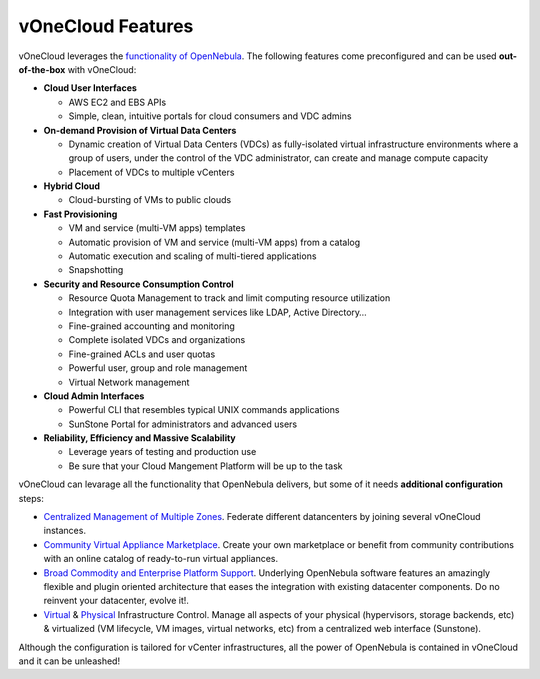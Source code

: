 .. _features:

==================
vOneCloud Features
==================

.. todo::

   Review features for 1.2

.. _features_outofthebox:

vOneCloud leverages the `functionality of OpenNebula <http://docs.opennebula.org/4.10/release_notes/release_notes/features.html>`__. The following features come preconfigured and can be used **out-of-the-box** with vOneCloud:

* **Cloud User Interfaces**

  * AWS EC2 and EBS APIs
  * Simple, clean, intuitive portals for cloud consumers and VDC admins

* **On-demand Provision of Virtual Data Centers**

  * Dynamic creation of Virtual Data Centers (VDCs) as fully-isolated virtual infrastructure environments where a group of users, under the control of the VDC administrator, can create and manage compute capacity
  * Placement of VDCs to multiple vCenters

* **Hybrid Cloud**

  * Cloud-bursting of VMs to public clouds

* **Fast Provisioning**

  * VM and service (multi-VM apps) templates
  * Automatic provision of VM and service (multi-VM apps) from a catalog
  * Automatic execution and scaling of multi-tiered applications
  * Snapshotting

* **Security and Resource Consumption Control**

  * Resource Quota Management to track and limit computing resource utilization
  * Integration with user management services like LDAP, Active Directory…
  * Fine-grained accounting and monitoring
  * Complete isolated VDCs and organizations
  * Fine-grained ACLs and user quotas
  * Powerful user, group and role management
  * Virtual Network management

* **Cloud Admin Interfaces**

  * Powerful CLI that resembles typical UNIX commands applications
  * SunStone Portal for administrators and advanced users

* **Reliability, Efficiency and Massive Scalability**

  * Leverage years of testing and production use
  * Be sure that your Cloud Mangement Platform will be up to the task

.. _features_advanceconf:

vOneCloud can levarage all the functionality that OpenNebula delivers, but some of it needs **additional configuration** steps:

* `Centralized Management of Multiple Zones <http://docs.opennebula.org/4.10/release_notes/release_notes/features.html#centralized-management-of-multiple-zones>`__. Federate different datancenters by joining several vOneCloud instances.

* `Community Virtual Appliance Marketplace <http://docs.opennebula.org/4.10/release_notes/release_notes/features.html#community-virtual-appliance-marketplace>`__. Create your own marketplace or benefit from community contributions with an online catalog of ready-to-run virtual appliances.

* `Broad Commodity and Enterprise Platform Support <http://docs.opennebula.org/4.10/release_notes/release_notes/features.html#broad-commodity-and-enterprise-platform-support>`__. Underlying OpenNebula software features an amazingly flexible and plugin oriented architecture that eases the integration with existing datacenter components. Do no reinvent your datacenter, evolve it!.

* `Virtual <http://docs.opennebula.org/4.10/release_notes/release_notes/features.html#advanced-control-and-monitoring-of-virtual-infrastructure>`__ & `Physical <http://docs.opennebula.org/4.10/release_notes/release_notes/features.html#advanced-control-and-monitoring-of-physical-infrastructure>`__ Infrastructure Control. Manage all aspects of your physical (hypervisors, storage backends, etc) & virtualized (VM lifecycle, VM images, virtual networks, etc) from a centralized web interface (Sunstone).

Although the configuration is tailored for vCenter infrastructures, all the power of OpenNebula is contained in vOneCloud and it can be unleashed!
